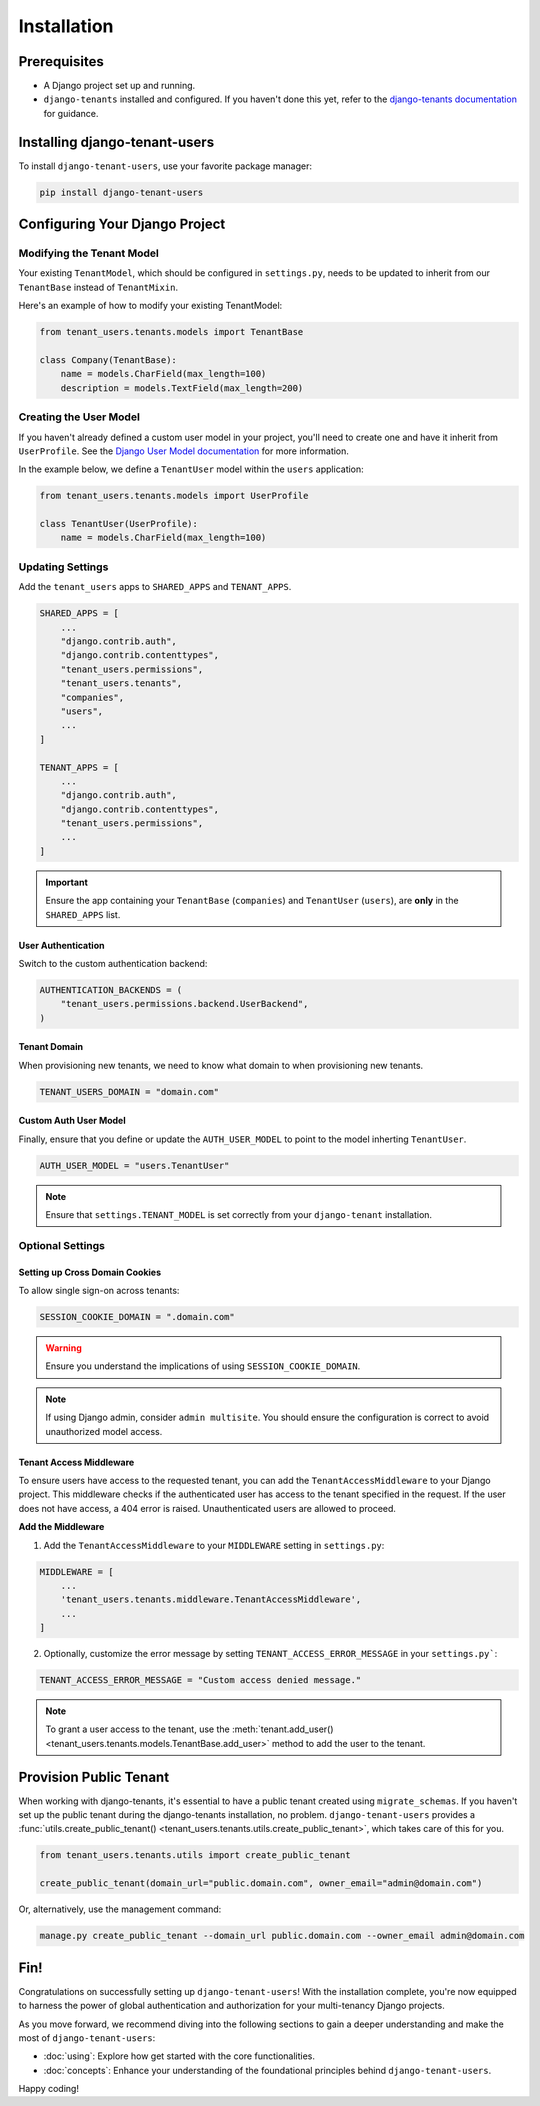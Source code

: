 Installation
============


Prerequisites
-------------

- A Django project set up and running.
- ``django-tenants`` installed and configured. If you haven't done this yet, refer
  to the `django-tenants documentation <https://django-tenants.readthedocs.io>`_ for guidance.


Installing django-tenant-users
------------------------------

To install ``django-tenant-users``, use your favorite package manager:

.. code-block:: bash

    pip install django-tenant-users


Configuring Your Django Project
-------------------------------


Modifying the Tenant Model
~~~~~~~~~~~~~~~~~~~~~~~~~~

Your existing ``TenantModel``, which should be configured in ``settings.py``, needs to
be updated to inherit from our ``TenantBase`` instead of ``TenantMixin``.

Here's an example of how to modify your existing TenantModel:

.. code-block:: python

    from tenant_users.tenants.models import TenantBase

    class Company(TenantBase):
        name = models.CharField(max_length=100)
        description = models.TextField(max_length=200)


Creating the User Model
~~~~~~~~~~~~~~~~~~~~~~~

If you haven't already defined a custom user model in your project, you'll need to
create one and have it inherit from ``UserProfile``. See the
`Django User Model documentation <https://docs.djangoproject.com/en/4.2/topics/auth/customizing/#extending-the-existing-user-model>`_ for more information.

In the example below, we define a ``TenantUser`` model within the ``users`` application:

.. code-block:: python

    from tenant_users.tenants.models import UserProfile

    class TenantUser(UserProfile):
        name = models.CharField(max_length=100)


Updating Settings
~~~~~~~~~~~~~~~~~

Add the ``tenant_users`` apps to ``SHARED_APPS`` and ``TENANT_APPS``.

.. code-block:: python

    SHARED_APPS = [
        ...
        "django.contrib.auth",
        "django.contrib.contenttypes",
        "tenant_users.permissions",
        "tenant_users.tenants",
        "companies",
        "users",
        ...
    ]

    TENANT_APPS = [
        ...
        "django.contrib.auth",
        "django.contrib.contenttypes",
        "tenant_users.permissions",
        ...
    ]

.. important::
    Ensure the app containing your ``TenantBase`` (``companies``) and ``TenantUser``
    (``users``), are **only** in the ``SHARED_APPS`` list.

User Authentication
"""""""""""""""""""

Switch to the custom authentication backend:

.. code-block:: python

    AUTHENTICATION_BACKENDS = (
        "tenant_users.permissions.backend.UserBackend",
    )


Tenant Domain
"""""""""""""

When provisioning new tenants, we need to know what domain to when provisioning new
tenants.

.. code-block:: python

    TENANT_USERS_DOMAIN = "domain.com"


Custom Auth User Model
""""""""""""""""""""""

Finally, ensure that you define or update the ``AUTH_USER_MODEL`` to point to the model
inherting ``TenantUser``.

.. code-block:: python

    AUTH_USER_MODEL = "users.TenantUser"

.. note::

    Ensure that ``settings.TENANT_MODEL`` is set correctly from your ``django-tenant`` installation.

Optional Settings
~~~~~~~~~~~~~~~~~

Setting up Cross Domain Cookies
"""""""""""""""""""""""""""""""

To allow single sign-on across tenants:

.. code-block:: python

    SESSION_COOKIE_DOMAIN = ".domain.com"

.. warning::
    Ensure you understand the implications of using ``SESSION_COOKIE_DOMAIN``.

.. note::
    If using Django admin, consider ``admin multisite``. You should ensure the
    configuration is correct to avoid unauthorized model access.

Tenant Access Middleware
""""""""""""""""""""""""

To ensure users have access to the requested tenant, you can add the
``TenantAccessMiddleware`` to your Django project. This middleware checks if the
authenticated user has access to the tenant specified in the request. If the
user does not have access, a 404 error is raised. Unauthenticated users are
allowed to proceed.

**Add the Middleware**

1. Add the ``TenantAccessMiddleware`` to your ``MIDDLEWARE`` setting in ``settings.py``:

.. code-block:: python

    MIDDLEWARE = [
        ...
        'tenant_users.tenants.middleware.TenantAccessMiddleware',
        ...
    ]

2. Optionally, customize the error message by setting ``TENANT_ACCESS_ERROR_MESSAGE``
   in your ``settings.py```:

.. code-block:: python

    TENANT_ACCESS_ERROR_MESSAGE = "Custom access denied message."

.. note::
    To grant a user access to the tenant, use the :meth:`tenant.add_user() <tenant_users.tenants.models.TenantBase.add_user>`
    method to add the user to the tenant.

Provision Public Tenant
-----------------------

When working with django-tenants, it's essential to have a public tenant created using
``migrate_schemas``. If you haven't set up the public tenant during the django-tenants
installation, no problem. ``django-tenant-users`` provides a
:func:`utils.create_public_tenant() <tenant_users.tenants.utils.create_public_tenant>`,
which takes care of this for you.

.. code-block:: python

    from tenant_users.tenants.utils import create_public_tenant

    create_public_tenant(domain_url="public.domain.com", owner_email="admin@domain.com")


Or, alternatively, use the management command:

.. code-block:: bash

    manage.py create_public_tenant --domain_url public.domain.com --owner_email admin@domain.com


Fin!
----

Congratulations on successfully setting up ``django-tenant-users``! With the
installation complete, you're now equipped to harness the power of global
authentication and authorization for your multi-tenancy Django projects.

As you move forward, we recommend diving into the following sections to gain a deeper
understanding and make the most of ``django-tenant-users``:

- :doc:`using`: Explore how get started with the core functionalities.

- :doc:`concepts`: Enhance your understanding of the foundational principles
  behind ``django-tenant-users``.

Happy coding!
